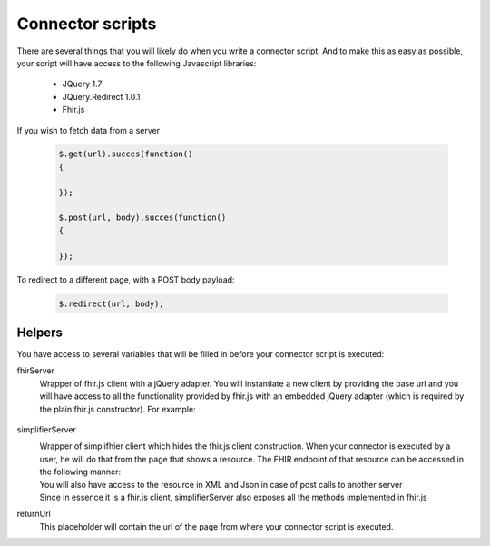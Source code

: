 Connector scripts
=================

There are several things that you will likely do when you write a connector script. And to make this as easy as possible, your script will have access to the following Javascript libraries:

	- JQuery 1.7
	- JQuery.Redirect 1.0.1
	- Fhir.js

If you wish to fetch data from a server

	.. code-block:: Javascript
	
		$.get(url).succes(function()
		{
			
		});
		
		$.post(url, body).succes(function()
		{
			
		});

To redirect to a different page, with a POST body payload:

	.. code-block:: Javascript
	
		$.redirect(url, body);

Helpers
-------------

You have access to several variables that will be filled in before your connector script is executed:

fhirServer
	Wrapper of fhir.js client with a jQuery adapter. You will instantiate a new client by providing the base url and you will have
	access to all the functionality provided by fhir.js with an embedded jQuery adapter (which is required by the plain fhir.js 		constructor). For example: 
		.. code-block:: Javascript
			var client = fhirServer("www.example.com");
simplifierServer
	Wrapper of simplifhier client which hides the fhir.js client construction. When your connector is executed by a user, he will 	do that from the page that shows a resource. The FHIR endpoint of that resource can be accessed in the following manner:
		.. code-block:: Javascript
			simplifierServer.ResourceEndpoint
	You will also have access to the resource in XML and Json in case of post calls to another server
		.. code-block:: Javascript
			simplifierServer.ResourceXml
			simplifierServer.ResourceJson
	Since in essence it is a fhir.js client, simplifierServer also exposes all the methods implemented in fhir.js
		.. code-block:: Javascript
			simplifierServer.read(...)
returnUrl
	This placeholder will contain the url of the page from where your connector script is executed.

   
